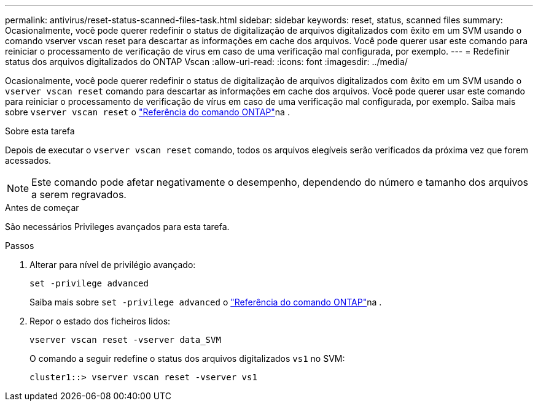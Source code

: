 ---
permalink: antivirus/reset-status-scanned-files-task.html 
sidebar: sidebar 
keywords: reset, status, scanned files 
summary: Ocasionalmente, você pode querer redefinir o status de digitalização de arquivos digitalizados com êxito em um SVM usando o comando vserver vscan reset para descartar as informações em cache dos arquivos. Você pode querer usar este comando para reiniciar o processamento de verificação de vírus em caso de uma verificação mal configurada, por exemplo. 
---
= Redefinir status dos arquivos digitalizados do ONTAP Vscan
:allow-uri-read: 
:icons: font
:imagesdir: ../media/


[role="lead"]
Ocasionalmente, você pode querer redefinir o status de digitalização de arquivos digitalizados com êxito em um SVM usando o `vserver vscan reset` comando para descartar as informações em cache dos arquivos. Você pode querer usar este comando para reiniciar o processamento de verificação de vírus em caso de uma verificação mal configurada, por exemplo. Saiba mais sobre `vserver vscan reset` o link:https://docs.netapp.com/us-en/ontap-cli/vserver-vscan-reset.html["Referência do comando ONTAP"^]na .

.Sobre esta tarefa
Depois de executar o `vserver vscan reset` comando, todos os arquivos elegíveis serão verificados da próxima vez que forem acessados.

[NOTE]
====
Este comando pode afetar negativamente o desempenho, dependendo do número e tamanho dos arquivos a serem regravados.

====
.Antes de começar
São necessários Privileges avançados para esta tarefa.

.Passos
. Alterar para nível de privilégio avançado:
+
`set -privilege advanced`

+
Saiba mais sobre `set -privilege advanced` o link:https://docs.netapp.com/us-en/ontap-cli/set.html["Referência do comando ONTAP"^]na .

. Repor o estado dos ficheiros lidos:
+
`vserver vscan reset -vserver data_SVM`

+
O comando a seguir redefine o status dos arquivos digitalizados `vs1` no SVM:

+
[listing]
----
cluster1::> vserver vscan reset -vserver vs1
----


